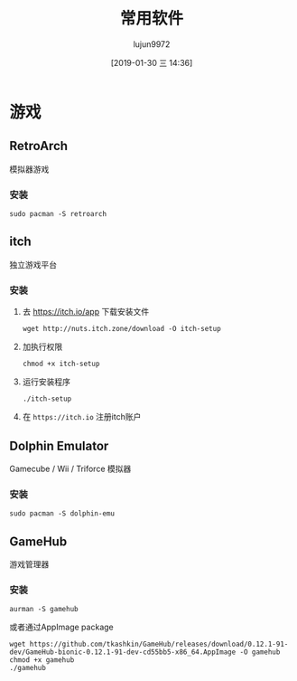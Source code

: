 #+TITLE: 常用软件
#+AUTHOR: lujun9972
#+TAGS: linux
#+DATE: [2019-01-30 三 14:36]
#+LANGUAGE:  zh-CN
#+OPTIONS:  H:6 num:nil toc:t \n:nil ::t |:t ^:nil -:nil f:t *:t <:nil

* 游戏

** RetroArch
模拟器游戏

*** 安装
#+BEGIN_SRC shell
  sudo pacman -S retroarch
#+END_SRC

** itch
独立游戏平台

*** 安装

1. 去 https://itch.io/app 下载安装文件
   #+BEGIN_SRC shell :dir ~/Downloads
     wget http://nuts.itch.zone/download -O itch-setup
   #+END_SRC

2. 加执行权限
   #+BEGIN_SRC shell  :dir ~/Downloads
     chmod +x itch-setup
   #+END_SRC

3. 运行安装程序
   #+BEGIN_SRC shell  :dir ~/Downloads
     ./itch-setup
   #+END_SRC

4. 在 =https://itch.io= 注册itch账户

** Dolphin Emulator
Gamecube / Wii / Triforce 模拟器

*** 安装
#+BEGIN_SRC shell
  sudo pacman -S dolphin-emu
#+END_SRC

** GameHub
游戏管理器

*** 安装
#+BEGIN_SRC shell
  aurman -S gamehub
#+END_SRC
或者通过AppImage package
#+BEGIN_SRC shell
  wget https://github.com/tkashkin/GameHub/releases/download/0.12.1-91-dev/GameHub-bionic-0.12.1-91-dev-cd55bb5-x86_64.AppImage -O gamehub
  chmod +x gamehub
  ./gamehub
#+END_SRC
